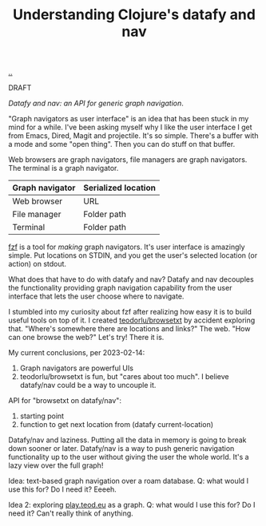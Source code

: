 :PROPERTIES:
:ID: ffe69f24-6817-4330-96a6-f0d2598cbd14
:END:
#+TITLE: Understanding Clojure's datafy and nav

[[file:..][..]]

DRAFT

/Datafy and nav: an API for generic graph navigation/.

"Graph navigators as user interface" is an idea that has been stuck in my mind for a while.
I've been asking myself why I like the user interface I get from Emacs, Dired, Magit and projectile.
It's so simple.
There's a buffer with a mode and some "open thing".
Then you can do stuff on that buffer.

Web browsers are graph navigators, file managers are graph navigators.
The terminal is a graph navigator.

| Graph navigator | Serialized location |
|-----------------+---------------------|
| Web browser     | URL                 |
| File manager    | Folder path         |
| Terminal        | Folder path         |

[[id:21159de2-2922-4489-a871-85dc857bcc38][fzf]] is a tool for /making/ graph navigators.
It's user interface is amazingly simple.
Put locations on STDIN, and you get the user's selected location (or action) on stdout.

What does that have to do with datafy and nav?
Datafy and nav decouples the functionality providing graph navigation capability from the user interface that lets the user choose where to navigate.

I stumbled into my curiosity about fzf after realizing how easy it is to build useful tools on top of it.
I created [[id:a9f40b01-502d-4bed-9cd1-6c78478ecf33][teodorlu/browsetxt]] by accident exploring that.
"Where's somewhere there are locations and links?"
The web.
"How can one browse the web?"
Let's try!
There it is.

My current conclusions, per 2023-02-14:

1. Graph navigators are powerful UIs
2. teodorlu/browsetxt is fun, but "cares about too much".
   I believe datafy/nav could be a way to uncouple it.

API for "browsetxt on datafy/nav":

1. starting point
2. function to get next location from (datafy current-location)

Datafy/nav and laziness.
Putting all the data in memory is going to break down sooner or later.
Datafy/nav is a way to push generic navigation functionality up to the user without giving the user the whole world.
It's a lazy view over the full graph!

Idea: text-based graph navigation over a roam database.
Q: what would I use this for?
Do I need it?
Eeeeh.

Idea 2: exploring [[id:0c9bef25-85ef-48e8-b4fd-d60160f177ec][play.teod.eu]] as a graph.
Q: what would I use this for?
Do I need it?
Can't really think of anything.
